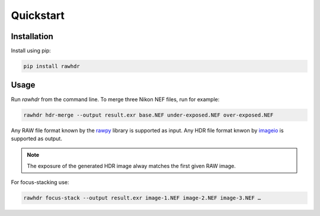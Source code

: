 Quickstart
==========

Installation
------------

Install using pip:

.. code-block:: bash

   pip install rawhdr


Usage
-----

Run `rawhdr` from the command line.
To merge three Nikon NEF files, run for example:

.. code-block:: bash

   rawhdr hdr-merge --output result.exr base.NEF under-exposed.NEF over-exposed.NEF

Any RAW file format known by the `rawpy <https://letmaik.github.io/rawpy/>`_ library is supported as input.
Any HDR file format knwon by `imageio <https://imageio.github.io/>`_ is supported as output.

.. note::

   The exposure of the generated HDR image alway matches the first given RAW image.

For focus-stacking use:

.. code-block:: bash

    rawhdr focus-stack --output result.exr image-1.NEF image-2.NEF image-3.NEF …